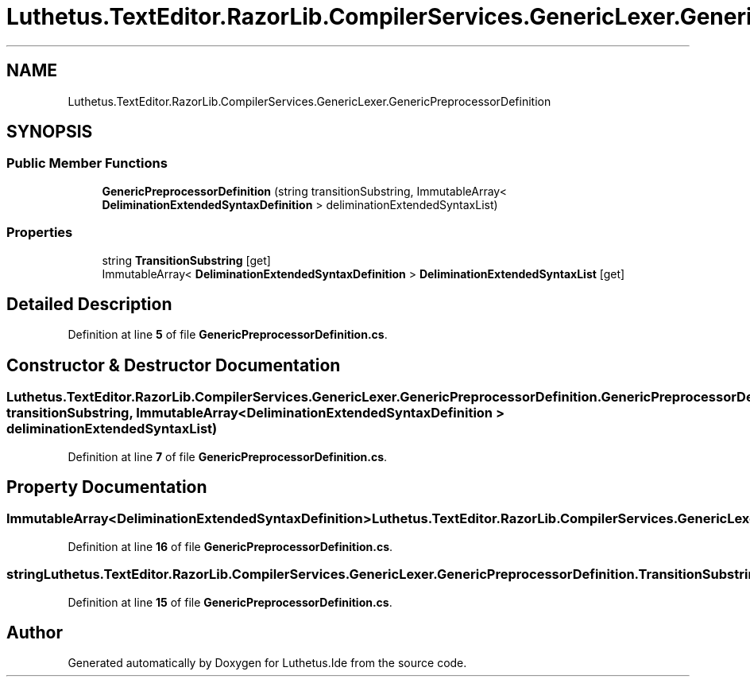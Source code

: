 .TH "Luthetus.TextEditor.RazorLib.CompilerServices.GenericLexer.GenericPreprocessorDefinition" 3 "Version 1.0.0" "Luthetus.Ide" \" -*- nroff -*-
.ad l
.nh
.SH NAME
Luthetus.TextEditor.RazorLib.CompilerServices.GenericLexer.GenericPreprocessorDefinition
.SH SYNOPSIS
.br
.PP
.SS "Public Member Functions"

.in +1c
.ti -1c
.RI "\fBGenericPreprocessorDefinition\fP (string transitionSubstring, ImmutableArray< \fBDeliminationExtendedSyntaxDefinition\fP > deliminationExtendedSyntaxList)"
.br
.in -1c
.SS "Properties"

.in +1c
.ti -1c
.RI "string \fBTransitionSubstring\fP\fR [get]\fP"
.br
.ti -1c
.RI "ImmutableArray< \fBDeliminationExtendedSyntaxDefinition\fP > \fBDeliminationExtendedSyntaxList\fP\fR [get]\fP"
.br
.in -1c
.SH "Detailed Description"
.PP 
Definition at line \fB5\fP of file \fBGenericPreprocessorDefinition\&.cs\fP\&.
.SH "Constructor & Destructor Documentation"
.PP 
.SS "Luthetus\&.TextEditor\&.RazorLib\&.CompilerServices\&.GenericLexer\&.GenericPreprocessorDefinition\&.GenericPreprocessorDefinition (string transitionSubstring, ImmutableArray< \fBDeliminationExtendedSyntaxDefinition\fP > deliminationExtendedSyntaxList)"

.PP
Definition at line \fB7\fP of file \fBGenericPreprocessorDefinition\&.cs\fP\&.
.SH "Property Documentation"
.PP 
.SS "ImmutableArray<\fBDeliminationExtendedSyntaxDefinition\fP> Luthetus\&.TextEditor\&.RazorLib\&.CompilerServices\&.GenericLexer\&.GenericPreprocessorDefinition\&.DeliminationExtendedSyntaxList\fR [get]\fP"

.PP
Definition at line \fB16\fP of file \fBGenericPreprocessorDefinition\&.cs\fP\&.
.SS "string Luthetus\&.TextEditor\&.RazorLib\&.CompilerServices\&.GenericLexer\&.GenericPreprocessorDefinition\&.TransitionSubstring\fR [get]\fP"

.PP
Definition at line \fB15\fP of file \fBGenericPreprocessorDefinition\&.cs\fP\&.

.SH "Author"
.PP 
Generated automatically by Doxygen for Luthetus\&.Ide from the source code\&.
